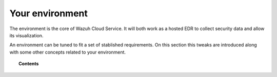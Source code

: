 .. Copyright (C) 2020 Wazuh, Inc.

.. _cloud_your_environment:

.. meta::
  :description: Learn about your environment

Your environment
=================

The environment is the core of Wazuh Cloud Service. It will both work as a hosted EDR to collect security data and allow its visualization.

An environment can be tuned to fit a set of stablished requirements. On this section this tweaks are introduced along with some other concepts related to your environment.

.. topic:: Contents

   .. toctree::
      :maxdepth: 1
	      
      understanding-storage
      settings
      cancel-environment
      technical-faq
